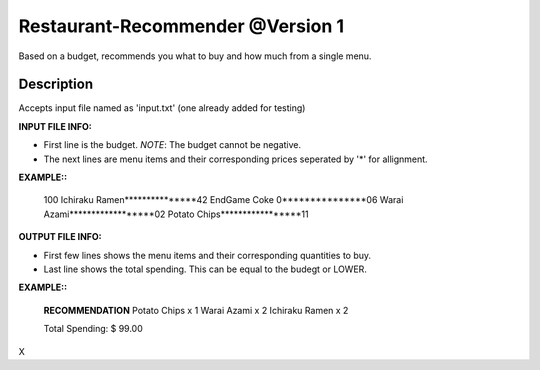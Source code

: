 Restaurant-Recommender @Version 1
=====

Based on a budget, recommends you what to buy and how much from a single menu.


Description
-------

Accepts input file named as 'input.txt' (one already added for testing)

**INPUT FILE INFO:**

* First line is the budget. *NOTE*: The budget cannot be negative.
* The next lines are menu items and their corresponding prices seperated by '*' for allignment.


**EXAMPLE::**

    100
    Ichiraku Ramen***************42 
    EndGame Coke 0***************06
    Warai Azami******************02
    Potato Chips*****************11


**OUTPUT FILE INFO:**

* First few lines shows the menu items and their corresponding quantities to buy.
* Last line shows the total spending. This can be equal to the budegt or LOWER.

**EXAMPLE::**

    **RECOMMENDATION**
    Potato Chips x 1
    Warai Azami x 2
    Ichiraku Ramen x 2

    Total Spending: $ 99.00
    
X

